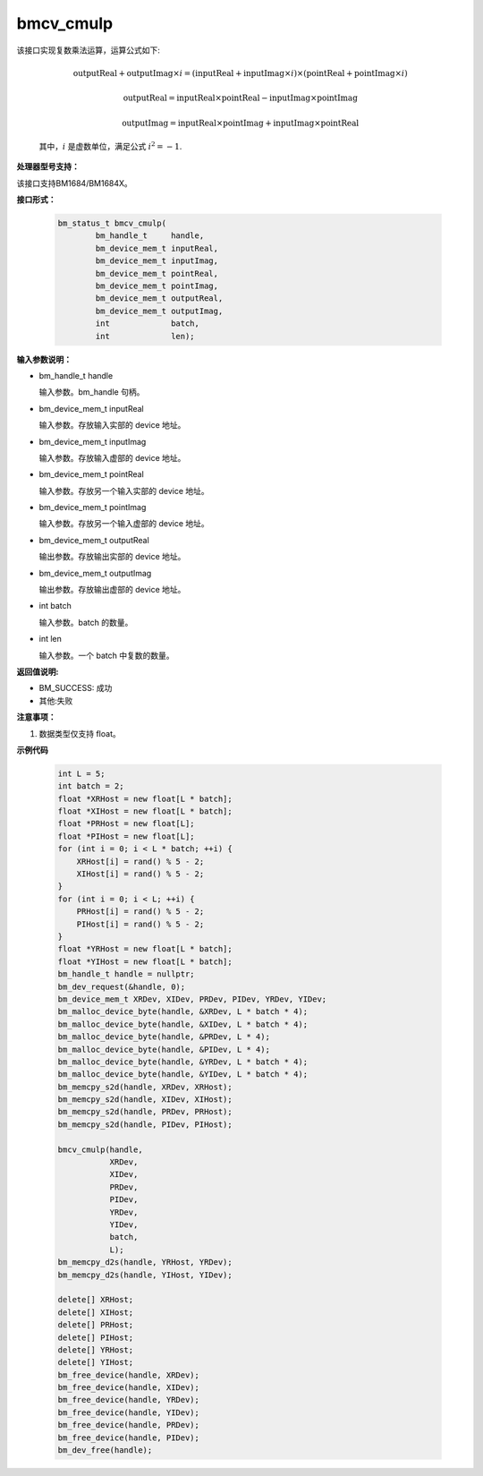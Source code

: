 bmcv_cmulp
==========

该接口实现复数乘法运算，运算公式如下:

  .. math::
    \text{outputReal} + \text{outputImag} \times i = (\text{inputReal} + \text{inputImag} \times i) \times (\text{pointReal} + \text{pointImag} \times i)
  .. math::
    \text{outputReal} = \text{inputReal} \times \text{pointReal} - \text{inputImag} \times \text{pointImag}
  .. math::
    \text{outputImag} = \text{inputReal} \times \text{pointImag} + \text{inputImag} \times \text{pointReal}

  其中，:math:`i` 是虚数单位，满足公式 :math:`i^2 = -1`.

**处理器型号支持：**

该接口支持BM1684/BM1684X。


**接口形式：**

    .. code-block:: c++

        bm_status_t bmcv_cmulp(
                bm_handle_t     handle,
                bm_device_mem_t inputReal,
                bm_device_mem_t inputImag,
                bm_device_mem_t pointReal,
                bm_device_mem_t pointImag,
                bm_device_mem_t outputReal,
                bm_device_mem_t outputImag,
                int             batch,
                int             len);


**输入参数说明：**

* bm_handle_t handle

  输入参数。bm_handle 句柄。

* bm_device_mem_t inputReal

  输入参数。存放输入实部的 device 地址。

* bm_device_mem_t inputImag

  输入参数。存放输入虚部的 device 地址。

* bm_device_mem_t pointReal

  输入参数。存放另一个输入实部的 device 地址。

* bm_device_mem_t pointImag

  输入参数。存放另一个输入虚部的 device 地址。

* bm_device_mem_t outputReal

  输出参数。存放输出实部的 device 地址。

* bm_device_mem_t outputImag

  输出参数。存放输出虚部的 device 地址。

* int batch

  输入参数。batch 的数量。

* int len

  输入参数。一个 batch 中复数的数量。


**返回值说明:**

* BM_SUCCESS: 成功

* 其他:失败


**注意事项：**

1. 数据类型仅支持 float。



**示例代码**

    .. code-block:: c++

        int L = 5;
        int batch = 2;
        float *XRHost = new float[L * batch];
        float *XIHost = new float[L * batch];
        float *PRHost = new float[L];
        float *PIHost = new float[L];
        for (int i = 0; i < L * batch; ++i) {
            XRHost[i] = rand() % 5 - 2;
            XIHost[i] = rand() % 5 - 2;
        }
        for (int i = 0; i < L; ++i) {
            PRHost[i] = rand() % 5 - 2;
            PIHost[i] = rand() % 5 - 2;
        }
        float *YRHost = new float[L * batch];
        float *YIHost = new float[L * batch];
        bm_handle_t handle = nullptr;
        bm_dev_request(&handle, 0);
        bm_device_mem_t XRDev, XIDev, PRDev, PIDev, YRDev, YIDev;
        bm_malloc_device_byte(handle, &XRDev, L * batch * 4);
        bm_malloc_device_byte(handle, &XIDev, L * batch * 4);
        bm_malloc_device_byte(handle, &PRDev, L * 4);
        bm_malloc_device_byte(handle, &PIDev, L * 4);
        bm_malloc_device_byte(handle, &YRDev, L * batch * 4);
        bm_malloc_device_byte(handle, &YIDev, L * batch * 4);
        bm_memcpy_s2d(handle, XRDev, XRHost);
        bm_memcpy_s2d(handle, XIDev, XIHost);
        bm_memcpy_s2d(handle, PRDev, PRHost);
        bm_memcpy_s2d(handle, PIDev, PIHost);

        bmcv_cmulp(handle,
                   XRDev,
                   XIDev,
                   PRDev,
                   PIDev,
                   YRDev,
                   YIDev,
                   batch,
                   L);
        bm_memcpy_d2s(handle, YRHost, YRDev);
        bm_memcpy_d2s(handle, YIHost, YIDev);

        delete[] XRHost;
        delete[] XIHost;
        delete[] PRHost;
        delete[] PIHost;
        delete[] YRHost;
        delete[] YIHost;
        bm_free_device(handle, XRDev);
        bm_free_device(handle, XIDev);
        bm_free_device(handle, YRDev);
        bm_free_device(handle, YIDev);
        bm_free_device(handle, PRDev);
        bm_free_device(handle, PIDev);
        bm_dev_free(handle);
